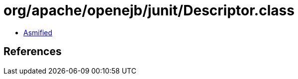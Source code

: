 = org/apache/openejb/junit/Descriptor.class

 - link:Descriptor-asmified.java[Asmified]

== References

